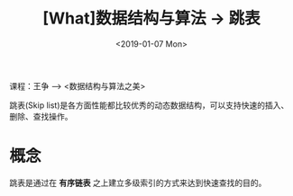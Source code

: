 #+TITLE: [What]数据结构与算法 -> 跳表
#+DATE:  <2019-01-07 Mon> 
#+TAGS: 数据结构与算法
#+LAYOUT: post 
#+CATEGORIES: program,数据结构与算法
#+NAMA: <program_DS_skip_list.org>
#+OPTIONS: ^:nil 
#+OPTIONS: ^:{}

课程：王争 --> <数据结构与算法之美>

跳表(Skip list)是各方面性能都比较优秀的动态数据结构，可以支持快速的插入、删除、查找操作。
#+BEGIN_HTML
<!--more-->
#+END_HTML
* 概念
跳表是通过在 *有序链表* 之上建立多级索引的方式来达到快速查找的目的。

